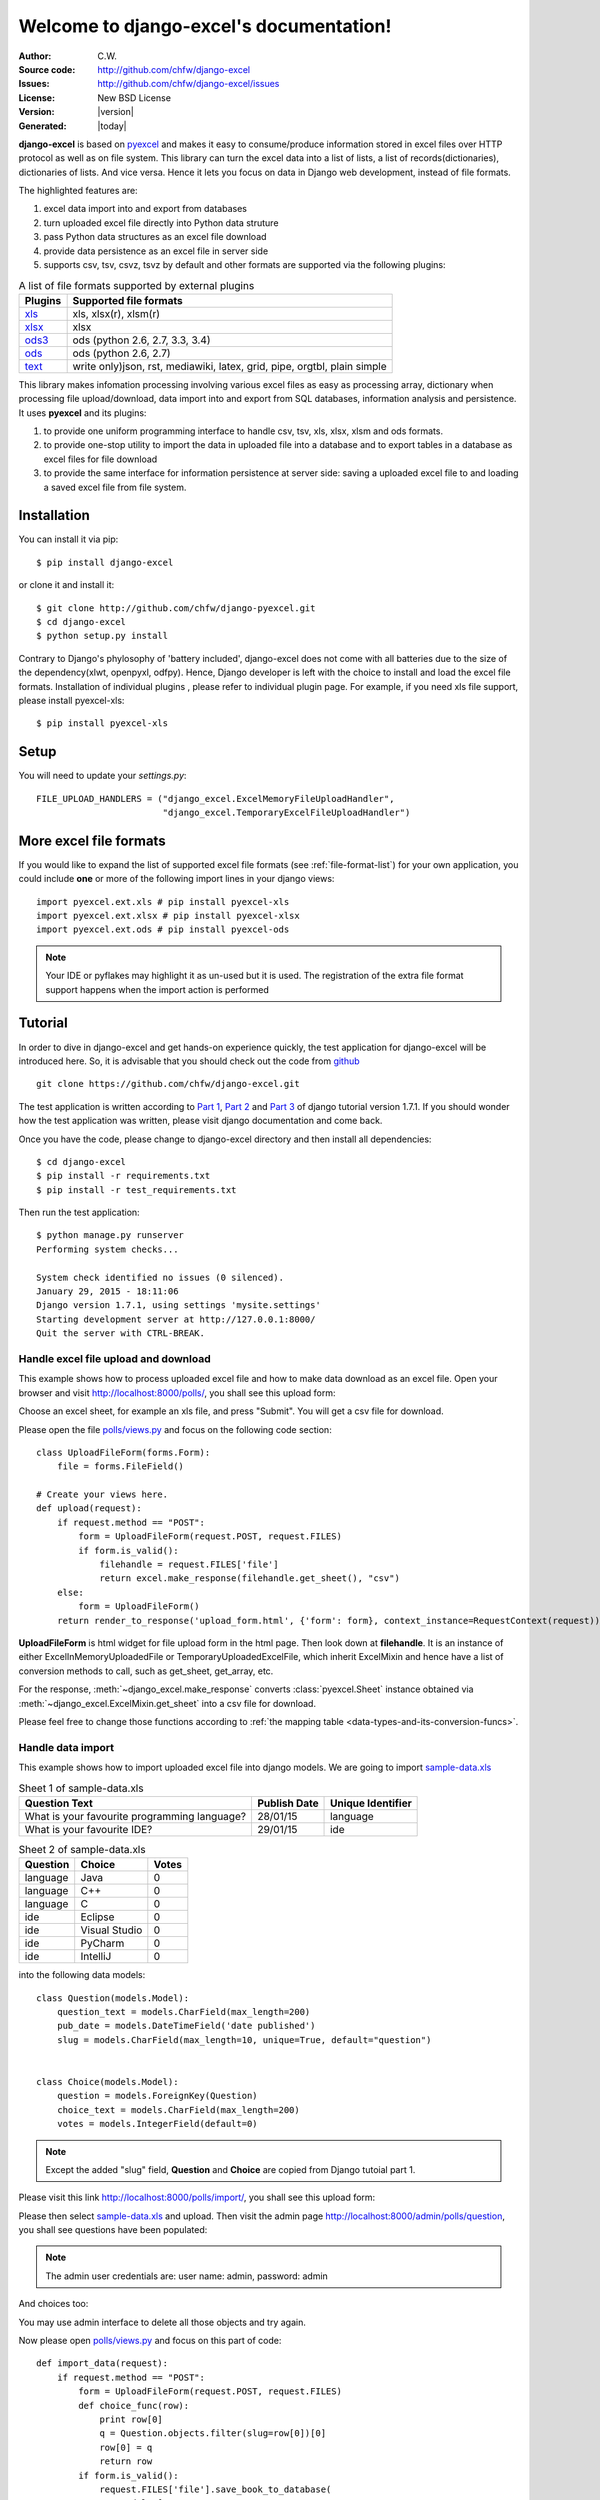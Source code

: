.. django-excel documentation master file, created by
   sphinx-quickstart on Tue Jan 27 08:20:56 2015.
   You can adapt this file completely to your liking, but it should at least
   contain the root `toctree` directive.

Welcome to django-excel's documentation!
========================================

:Author: C.W.
:Source code: http://github.com/chfw/django-excel
:Issues: http://github.com/chfw/django-excel/issues
:License: New BSD License
:Version: |version|
:Generated: |today|

**django-excel** is based on `pyexcel <https://github.com/chfw/pyexcel>`_ and makes
it easy to consume/produce information stored in excel files over HTTP protocol as
well as on file system. This library can turn the excel data into a list of lists,
a list of records(dictionaries), dictionaries of lists. And vice versa. Hence it
lets you focus on data in Django web development, instead of file formats.

The highlighted features are:

#. excel data import into and export from databases
#. turn uploaded excel file directly into Python data struture
#. pass Python data structures as an excel file download
#. provide data persistence as an excel file in server side
#. supports csv, tsv, csvz, tsvz by default and other formats are supported via the
   following plugins:

.. _file-format-list:

.. table:: A list of file formats supported by external plugins

   ================ ==========================================
   Plugins          Supported file formats                    
   ================ ==========================================
   `xls`_           xls, xlsx(r), xlsm(r)
   `xlsx`_          xlsx
   `ods3`_          ods (python 2.6, 2.7, 3.3, 3.4)
   `ods`_           ods (python 2.6, 2.7)
   `text`_          write only)json, rst, mediawiki,
                    latex, grid, pipe, orgtbl, plain simple
   ================ ==========================================
   
.. _xls: https://github.com/chfw/pyexcel-xls
.. _xlsx: https://github.com/chfw/pyexcel-xlsx
.. _ods: https://github.com/chfw/pyexcel-ods
.. _ods3: https://github.com/chfw/pyexcel-ods3
.. _text: https://github.com/chfw/pyexcel-text

This library makes infomation processing involving various excel files as easy as
processing array, dictionary when processing file upload/download, data import into
and export from SQL databases, information analysis and persistence. It uses
**pyexcel** and its plugins:

#. to provide one uniform programming interface to handle csv, tsv, xls, xlsx, xlsm and ods formats.
#. to provide one-stop utility to import the data in uploaded file into a database and to export tables in a database as excel files for file download
#. to provide the same interface for information persistence at server side: saving a uploaded excel file to and loading a saved excel file from file system.


Installation
--------------
You can install it via pip::

    $ pip install django-excel


or clone it and install it::

    $ git clone http://github.com/chfw/django-pyexcel.git
    $ cd django-excel
    $ python setup.py install

Contrary to Django's phylosophy of 'battery included', django-excel does not
come with all batteries due to the size of the dependency(xlwt, openpyxl, odfpy). Hence,
Django developer is left with the choice to install and load the excel file formats.
Installation of individual plugins , please refer to individual
plugin page. For example, if you need xls file support, please install pyexcel-xls::

    $ pip install pyexcel-xls

Setup
---------

You will need to update your *settings.py*::

    FILE_UPLOAD_HANDLERS = ("django_excel.ExcelMemoryFileUploadHandler",
                            "django_excel.TemporaryExcelFileUploadHandler")


More excel file formats
------------------------
    
If you would like to expand the list of supported excel file formats (see :ref:`file-format-list`) for your own application, you could include **one** or more of the following import lines in your django views::

    import pyexcel.ext.xls # pip install pyexcel-xls
    import pyexcel.ext.xlsx # pip install pyexcel-xlsx
    import pyexcel.ext.ods # pip install pyexcel-ods

.. note::

   Your IDE or pyflakes may highlight it as un-used but it is used. The registration of 
   the extra file format support happens when the import action is performed

Tutorial
--------------

In order to dive in django-excel and get hands-on experience quickly, the test application for django-excel will be introduced here. So, it is advisable that you should check out the code from `github <https://github.com/chfw/django-excel>`_ ::

    git clone https://github.com/chfw/django-excel.git

The test application is written according to `Part 1 <https://docs.djangoproject.com/en/1.7/intro/tutorial01/>`_, `Part 2 <https://docs.djangoproject.com/en/1.7/intro/tutorial02/>`_ and `Part 3 <https://docs.djangoproject.com/en/1.7/intro/tutorial03/>`_ of django tutorial version 1.7.1. If you should wonder how the test application was written, please visit django documentation and come back.

Once you have the code, please change to django-excel directory and then install all dependencies::

    $ cd django-excel
    $ pip install -r requirements.txt
    $ pip install -r test_requirements.txt

Then run the test application::
   
    $ python manage.py runserver
    Performing system checks...
    
    System check identified no issues (0 silenced).
    January 29, 2015 - 18:11:06
    Django version 1.7.1, using settings 'mysite.settings'
    Starting development server at http://127.0.0.1:8000/
    Quit the server with CTRL-BREAK.


Handle excel file upload and download
++++++++++++++++++++++++++++++++++++++

This example shows how to process uploaded excel file and how to make data download as an excel file. Open your browser and visit http://localhost:8000/polls/, you shall see this upload form:

.. image :: upload-form.png

Choose an excel sheet, for example an xls file, and press "Submit". You will get a csv file for download.

.. image :: download-file.png

Please open the file `polls/views.py <https://github.com/chfw/django-excel/blob/master/polls/views.py#L27>`_ and focus on the following code section::

    class UploadFileForm(forms.Form):
        file = forms.FileField()
    
    # Create your views here.
    def upload(request):
        if request.method == "POST":
            form = UploadFileForm(request.POST, request.FILES)
            if form.is_valid():
                filehandle = request.FILES['file']
                return excel.make_response(filehandle.get_sheet(), "csv")
        else:
            form = UploadFileForm()
        return render_to_response('upload_form.html', {'form': form}, context_instance=RequestContext(request))

**UploadFileForm** is html widget for file upload form in the html page. Then look down at **filehandle**. It is an instance of either ExcelInMemoryUploadedFile or TemporaryUploadedExcelFile, which inherit ExcelMixin and hence have a list of conversion methods to call, such as get_sheet, get_array, etc.

For the response, :meth:`~django_excel.make_response` converts :class:`pyexcel.Sheet` instance obtained via :meth:`~django_excel.ExcelMixin.get_sheet` into a csv file for download.

Please feel free to change those functions according to :ref:`the mapping table <data-types-and-its-conversion-funcs>`.

Handle data import
++++++++++++++++++++++++++++++

This example shows how to import uploaded excel file into django models. We are going to import `sample-data.xls <https://github.com/chfw/django-excel/blob/master/sample-data.xls>`_

.. table:: Sheet 1 of sample-data.xls

    ============================================    ============    =================
    Question Text                                   Publish Date    Unique Identifier
    ============================================    ============    =================
    What is your favourite programming language?    28/01/15        language
    What is your favourite IDE?                     29/01/15        ide
    ============================================    ============    =================

.. table:: Sheet 2 of sample-data.xls

    ==========  ==============  ======         
    Question    Choice          Votes
    ==========  ==============  ======         
    language    Java            0
    language    C++             0
    language    C               0
    ide         Eclipse         0
    ide         Visual Studio   0
    ide         PyCharm         0
    ide         IntelliJ        0
    ==========  ==============  ======

into the following data models::
    
    class Question(models.Model):
        question_text = models.CharField(max_length=200)
        pub_date = models.DateTimeField('date published')
        slug = models.CharField(max_length=10, unique=True, default="question")
    
    
    class Choice(models.Model):
        question = models.ForeignKey(Question)
        choice_text = models.CharField(max_length=200)
        votes = models.IntegerField(default=0)

.. note::
   Except the added "slug" field, **Question** and **Choice** are copied from Django tutoial part 1.

Please visit this link http://localhost:8000/polls/import/, you shall see this upload form:

.. image:: import-page.png

Please then select `sample-data.xls <https://github.com/chfw/django-excel/blob/master/sample-data.xls>`_ and upload. Then visit the admin page http://localhost:8000/admin/polls/question, you shall see questions have been populated:

.. image:: question-admin.png

.. note::
   The admin user credentials are: user name: admin, password: admin

And choices too:

.. image:: choice-admin.png

You may use admin interface to delete all those objects and try again. 

Now please open `polls/views.py <https://github.com/chfw/django-excel/blob/master/polls/views.py#L54>`_ and focus on this part of code::

    def import_data(request):
        if request.method == "POST":
            form = UploadFileForm(request.POST, request.FILES)
            def choice_func(row):
                print row[0]
                q = Question.objects.filter(slug=row[0])[0]
                row[0] = q
                return row
            if form.is_valid():
                request.FILES['file'].save_book_to_database(
                    models=[
                        (Question, ['question_text', 'pub_date', 'slug'], None, 0),
                        (Choice, ['question', 'choice_text', 'votes'], choice_func, 0) 
                     ]
                    )
                return HttpResponse("OK", status=200)
            else:
                return HttpResponseBadRequest()
        else:
        ...

The star is :meth:`~django_excel.save_book_to_database`. The parameter **models** can be a list of django models or a list of tuples, each of which contains:

1. django model (**compulsory**)
2. an array of model fields or a dicionary of key maps
3. custom formating fuction
4. the index of the row that has the field names
5. the index of the column that has the field names

When an array of model fields is supplied in the second member in the tuple, the names of the supplied fields should match the field names of the corresponding django model(the first member in the tuple) and the sequence of the supplied fields shall match the one in the uploaded excel sheet. For example::

    (Question, ['question_text', 'pub_date', 'slug'], None, 0)

When a dictionary of key maps is supplied, its keys should be the field names in the uploaded excel sheet and the value should be the actual field name in the corresponding django model. For example::

    (Question,{"Question Text": "question_text",
              "Publish Date": "pub_date",
              "Unique Identifier": "slug"}, None, 0)

The custom formatting function is needed when the data from the excel sheet needs translation before data import. For example, **Choice** has a foreign key to **Question**. When choice data are to be imported, "Question" column needs to be translated to a question instance. In our example, "Question" column in "Sheet 2" contains the values appeared in "Unique Identifier" column in "Sheet 1".

Handle data export
++++++++++++++++++++++++++++++

This section shows how to export the data in your models as an excel file. After you have completed the previous section, you can visit http://localhost:8000/polls/export/book and you shall get a file download dialog:

.. image:: download-dialog.png

Please save and open it. You shall see these data in your window:

.. image:: question-sheet.png
.. image:: choice-sheet.png

Now let's examine the code behind this in `polls/views.py <https://github.com/chfw/django-excel/blob/master/polls/views.py#L48>`_::

    def export_data(request, atype):
        if atype == "sheet":
            return excel.make_response_from_a_table(Question, 'xls')
        elif atype == "book":
            return excel.make_response_from_tables([Question, Choice], 'xls')
        
:meth:`~django_excel.make_response_from_tables` does all what is needed: read out the data, convert them into xls and give it the browser. And what you need to do is to give a list of models to be exported and a file type. As you have noticed, you can visit http://localhost:8000/polls/export/sheet and will get **Question** exported as a single sheet file.

Handle custom data export
+++++++++++++++++++++++++++++++

It is also quite common to download a portion of the data in a database table, for example the result of a search query. With version 0.0.2, you can pass on a query sets to to :meth:`~django_excel.make_response_from_query_sets` and generate an excel sheet from it::

    def export_data(request, atype):
	    ...
        elif atype == "custom":
            question = Question.objects.get(slug='ide')
            query_sets = Choice.objects.filter(question=question)
            column_names = ['choice_text', 'id', 'votes']
            return excel.make_response_from_query_sets(query_sets, column_names, 'xls')

You can visit http://localhost:8000/polls/export/custom and will get the query set exported as a single sheet file as:

.. image:: custom-export.png

.. _data-types-and-its-conversion-funcs:

All supported data types
--------------------------

Here is table of functions for all supported data types:

=========================== ======================================================== ===================================================
data structure              from file to data structures                             from data structures to response
=========================== ======================================================== ===================================================
dict                        :meth:`~django_excel.ExcelMixin.get_dict`                :meth:`~django_excel.make_response_from_dict`
records                     :meth:`~django_excel.ExcelMixin.get_records`             :meth:`~django_excel.make_response_from_records`
a list of lists             :meth:`~django_excel.ExcelMixin.get_array`               :meth:`~django_excel.make_response_from_array`
dict of a list of lists     :meth:`~django_excel.ExcelMixin.get_book_dict`           :meth:`~django_excel.make_response_from_book_dict`
:class:`pyexcel.Sheet`      :meth:`~django_excel.ExcelMixin.get_sheet`               :meth:`~django_excel.make_response`
:class:`pyexcel.Book`       :meth:`~django_excel.ExcelMixin.get_book`                :meth:`~django_excel.make_response`
database table              :meth:`~django_excel.ExcelMixin.save_to_database`        :meth:`~django_excel.make_response_from_a_table` 
a list of database tables   :meth:`~django_excel.ExcelMixin.save_book_to_database`   :meth:`~django_excel.make_response_from_tables`
a database query sets                                                                :meth:`~django_excel.make_response_from_query_sets`
=========================== ======================================================== ===================================================
    
See more examples of the data structures in :ref:`pyexcel documentation<pyexcel:a-list-of-data-structures>`

If you would like to expand the list of supported excel file formats (see :ref:`file-format-list`) for your own application, you could include one or all of the following import lines right after **Flask-Excel** is imported::

    import pyexcel.ext.xls
    import pyexcel.ext.xlsx
    import pyexcel.ext.ods


API Reference
---------------

**django-excel** attaches **pyexcel** functions to **InMemoryUploadedFile** and **TemporaryUploadedFile**. Hence, the following functions are available for the uploaded files, e.g. request.FILES['your_uploaded_file'].

.. module:: django_excel.ExcelMixin

.. method:: get_sheet(sheet_name=None, **keywords)

   :param sheet_name: For an excel book, there could be multiple sheets. If it is left
                      unspecified, the sheet at index 0 is loaded. For 'csv', 'tsv' file,
                      *sheet_name* should be None anyway.
   :param keywords: additional keywords to :meth:`pyexcel.get_sheet`
   :returns: A sheet object

.. method:: get_array(sheet_name=None, **keywords)

   :param sheet_name: same as :meth:`~django_excel.ExcelMixin.get_sheet`
   :param keywords: additional keywords to pyexcel library
   :returns: a two dimensional array, a list of lists

.. method:: get_dict(sheet_name=None, name_columns_by_row=0, **keywords)

   :param sheet_name: same as :meth:`~django_excel.ExcelMixin.get_sheet`
   :param name_columns_by_row: uses the first row of the sheet to be column headers by default.
   :param keywords: additional keywords to pyexcel library
   :returns: a dictionary of the file content

.. method:: get_records(sheet_name=None, name_columns_by_row=0, **keywords)

   :param sheet_name: same as :meth:`~django_excel.ExcelMixin.get_sheet`
   :param name_columns_by_row: uses the first row of the sheet to be record field names by default.
   :param keywords: additional keywords to pyexcel library
   :returns: a list of dictionary of the file content

.. method:: get_book(**keywords)

   :param keywords: additional keywords to pyexcel library
   :returns: a two dimensional array, a list of lists

.. method:: get_book_dict(**keywords)

   :param keywords: additional keywords to pyexcel library
   :returns: a two dimensional array, a list of lists

.. method:: save_to_database(model=None, initializer=None, mapdict=None, **keywords)

   :param model: a django model
   :param initializer: a custom table initialization function if you have one
   :param mapdict: the explicit table column names if your excel data do not have the exact column names
   :param keywords: additional keywords to :meth:`pyexcel.Sheet.save_to_django_model`

.. method:: save_book_to_database(models=None, initializers=None, mapdicts=None, **keywords)

   :param models: a list of django models
   :param initializers: a list of model initialization functions.
   :param mapdicts: a list of explicit table column names if your excel data sheets do not have the exact column names
   :param keywords: additional keywords to :meth:`pyexcel.Book.save_to_django_models`

Response methods
-----------------

.. module:: django_excel

.. method:: make_response(pyexcel_instance, file_type, status=200)

   :param pyexcel_instance: :class:`pyexcel.Sheet` or :class:`pyexcel.Book`
   :param file_type: one of the following strings:
                     
                     * 'csv'
                     * 'tsv'
                     * 'csvz'
                     * 'tsvz'
                     * 'xls'
                     * 'xlsx'
                     * 'xlsm'
                     * 'ods'
                       
   :param status: unless a different status is to be returned.
         
.. method:: make_response_from_array(array, file_type, status=200)

   :param array: a list of lists
   :param file_type: same as :meth:`~django_excel.make_response`
   :param status: same as :meth:`~django_excel.make_response`
         
.. method:: make_response_from_dict(dict, file_type, status=200)

   :param dict: a dictinary of lists
   :param file_type: same as :meth:`~django_excel.make_response`
   :param status: same as :meth:`~django_excel.make_response`
         
.. method:: make_response_from_records(records, file_type, status=200)

   :param records: a list of dictionaries
   :param file_type: same as :meth:`~django_excel.make_response`
   :param status: same as :meth:`~django_excel.make_response`
         
             
.. method:: make_response_from_book_dict(book_dict, file_type, status=200)

   :param book_dict: a dictionary of two dimensional arrays
   :param file_type: same as :meth:`~django_excel.make_response`
   :param status: same as :meth:`~django_excel.make_response`

.. method:: make_response_from_a_table(model, file_type status=200)
   Produce a single sheet Excel book of *file_type*
	  
   :param model: a Django model
   :param file_type: same as :meth:`~django_excel.make_response`
   :param status: same as :meth:`~django_excel.make_response`

.. method:: make_response_from_query_sets(query_sets, column_names, file_type status=200)

   Produce a single sheet Excel book of *file_type* from your custom database queries

   :param query_sets: a query set
   :param column_names: a nominated column names. It could not be None, otherwise no data is returned.
   :param file_type: same as :meth:`~django_excel.make_response`
   :param status: same as :meth:`~django_excel.make_response`

.. method:: make_response_from_tables(models, file_type status=200)

   Produce a multiple sheet Excel book of *file_type*. It becomes the same
   as :meth:`~django_excel.make_response_from_a_table` if you pass *tables*
   with an array that has a single table
	  
   :param models: a list of Django models
   :param file_type: same as :meth:`~django_excel.make_response`
   :param status: same as :meth:`~django_excel.make_response`

Indices and tables
--------------------

* :ref:`genindex`
* :ref:`modindex`
* :ref:`search`
